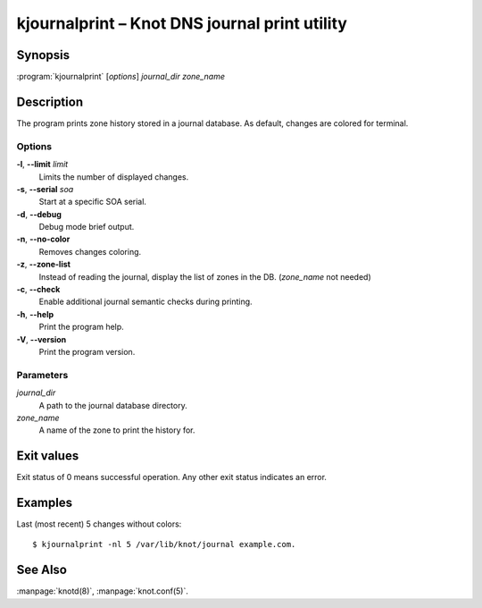 .. highlight:: console

kjournalprint – Knot DNS journal print utility
==============================================

Synopsis
--------

:program:`kjournalprint` [*options*] *journal_dir* *zone_name*

Description
-----------

The program prints zone history stored in a journal database. As default,
changes are colored for terminal.

Options
.......

**-l**, **--limit** *limit*
  Limits the number of displayed changes.

**-s**, **--serial** *soa*
  Start at a specific SOA serial.

**-d**, **--debug**
  Debug mode brief output.

**-n**, **--no-color**
  Removes changes coloring.

**-z**, **--zone-list**
  Instead of reading the journal, display the list of zones in the DB.
  (*zone_name* not needed)

**-c**, **--check**
  Enable additional journal semantic checks during printing.

**-h**, **--help**
  Print the program help.

**-V**, **--version**
  Print the program version.

Parameters
..........

*journal_dir*
  A path to the journal database directory.

*zone_name*
  A name of the zone to print the history for.

Exit values
-----------

Exit status of 0 means successful operation. Any other exit status indicates
an error.

Examples
--------

Last (most recent) 5 changes without colors::

  $ kjournalprint -nl 5 /var/lib/knot/journal example.com.

See Also
--------

:manpage:`knotd(8)`, :manpage:`knot.conf(5)`.
